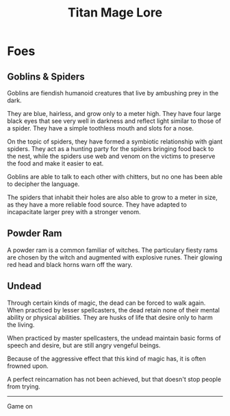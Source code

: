 #+Title: Titan Mage Lore
#+HTML_LINK_HOME: dummy value
#+DESCRIPTION: Learn about the world and creatures that inhabit the world of TitanMage TTRPG.
#+OPTIONS: toc:nil

* Foes

** Goblins & Spiders

Goblins are fiendish humanoid creatures that live by ambushing prey in the dark.

They are blue, hairless, and grow only to a meter high. They have four large black eyes that see very well in darkness and reflect light similar to those of a spider. They have a simple toothless mouth and slots for a nose.

On the topic of spiders, they have formed a symbiotic relationship with giant spiders. They act as a hunting party for the spiders bringing food back to the nest, while the spiders use web and venom on the victims to preserve the food and make it easier to eat.

Goblins are able to talk to each other with chitters, but no one has been able to decipher the language.

The spiders that inhabit their holes are also able to grow to a meter in size, as they have a more reliable food source. They have adapted to incapacitate larger prey with a stronger venom.

** Powder Ram

A powder ram is a common familiar of witches. The particulary fiesty rams are chosen by the witch and augmented with explosive runes. Their glowing red head and black horns warn off the wary.

** Undead

Through certain kinds of magic, the dead can be forced to walk again. When practiced by lesser spellcasters, the dead retain none of their mental ability or physical abilities.  They are husks of life that desire only to harm the living.

When practiced by master spellcasters, the undead maintain basic forms of speech and desire, but are still angry vengeful beings.

Because of the aggressive effect that this kind of magic has, it is often frowned upon.

A perfect reincarnation has not been achieved, but that doesn't stop people from trying.

-----

#+begin_cw
#+HTML: <p><a rel="license" href="http://creativecommons.org/licenses/by-nc-sa/4.0/"><img alt="Creative Commons License" style="border-width:0;margin-bottom:0em" src="https://i.creativecommons.org/l/by-nc-sa/4.0/80x15.png" /></a> Game on</p>
#+end_cw
